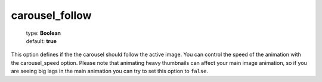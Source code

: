 ===============
carousel_follow
===============

    | type: **Boolean**
    | default: **true**

This option defines if the the carousel should follow the active image. 
You can control the speed of the animation with the carousel_speed option.
Please note that animating heavy thumbnails can affect your main image animation, 
so if you are seeing big lags in the main animation you can try to set this option to ``false``.